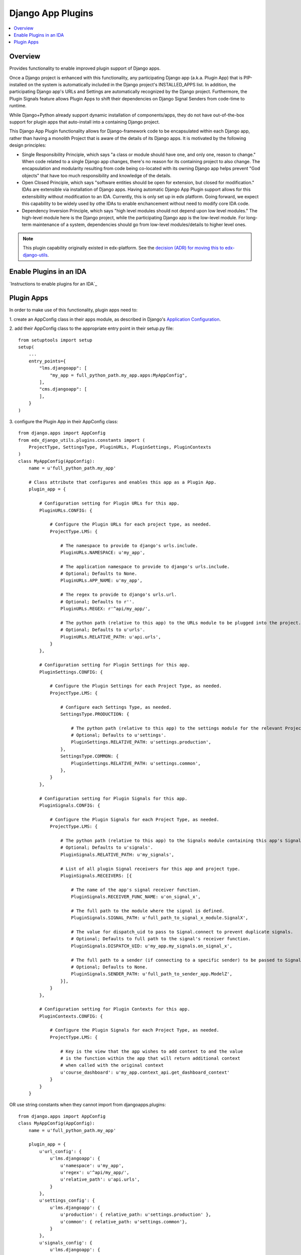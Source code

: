 Django App Plugins
==================

.. contents::
   :local:
   :depth: 2

Overview
--------

Provides functionality to enable improved plugin support of Django apps.

Once a Django project is enhanced with this functionality, any participating
Django app (a.k.a. Plugin App) that is PIP-installed on the system is
automatically included in the Django project's INSTALLED_APPS list. In addition,
the participating Django app's URLs and Settings are automatically recognized by
the Django project. Furthermore, the Plugin Signals feature allows Plugin Apps
to shift their dependencies on Django Signal Senders from code-time to runtime.

While Django+Python already support dynamic installation of components/apps,
they do not have out-of-the-box support for plugin apps that auto-install
into a containing Django project.

This Django App Plugin functionality allows for Django-framework code to be
encapsulated within each Django app, rather than having a monolith Project that
is aware of the details of its Django apps. It is motivated by the following
design principles:

* Single Responsibility Principle, which says "a class or module should have
  one, and only one, reason to change." When code related to a single Django app
  changes, there's no reason for its containing project to also change. The
  encapsulation and modularity resulting from code being co-located with its
  owning Django app helps prevent "God objects" that have too much responsibility
  and knowledge of the details.

* Open Closed Principle, which says "software entities should be open for
  extension, but closed for modification." IDAs are extensible via
  installation of Django apps. Having automatic Django App Plugin support allows
  for this extensibility without modification to an IDA. Currently, this is only
  set up in edx platform. Going forward, we expect this capability to be widely
  used by othe IDAs to enable enchancement without need to modify core IDA code.

* Dependency Inversion Principle, which says "high level modules should not
  depend upon low level modules." The high-level module here is the Django
  project, while the participating Django app is the low-level module. For
  long-term maintenance of a system, dependencies should go from low-level
  modules/details to higher level ones.

.. note:: This plugin capability originally existed in edx-platform. See the `decision (ADR) for moving this to edx-django-utils`_.

.. _decision (ADR) for moving this to edx-django-utils: https://github.com/edx/edx-django-utils/blob/master/docs/decisions/0002-extract-plugins-infrastructure-from-edx-platform.rst

Enable Plugins in an IDA
------------------------

`Instructions to enable plugins for an IDA`_

.. _Instructions to Enable plugins in your ida: https://github.com/edx/edx-django-utils/blob/master/docs/how_tos/how_to_enable_plugins_for_an_ida.rst


Plugin Apps
-----------

In order to make use of this functionality, plugin apps need to:

1. create an AppConfig class in their apps module, as described in Django's
`Application Configuration <https://docs.djangoproject.com/en/2.0/ref/applications/#django.apps.AppConfig>`_.

2. add their AppConfig class to the appropriate entry point in their setup.py
file::

    from setuptools import setup
    setup(
        ...
        entry_points={
            "lms.djangoapp": [
                "my_app = full_python_path.my_app.apps:MyAppConfig",
            ],
            "cms.djangoapp": [
            ],
        }
    )

3. configure the Plugin App in their AppConfig
class::

    from django.apps import AppConfig
    from edx_django_utils.plugins.constants import (
        ProjectType, SettingsType, PluginURLs, PluginSettings, PluginContexts
    )
    class MyAppConfig(AppConfig):
        name = u'full_python_path.my_app'

        # Class attribute that configures and enables this app as a Plugin App.
        plugin_app = {

            # Configuration setting for Plugin URLs for this app.
            PluginURLs.CONFIG: {

                # Configure the Plugin URLs for each project type, as needed.
                ProjectType.LMS: {

                    # The namespace to provide to django's urls.include.
                    PluginURLs.NAMESPACE: u'my_app',

                    # The application namespace to provide to django's urls.include.
                    # Optional; Defaults to None.
                    PluginURLs.APP_NAME: u'my_app',

                    # The regex to provide to django's urls.url.
                    # Optional; Defaults to r''.
                    PluginURLs.REGEX: r'^api/my_app/',

                    # The python path (relative to this app) to the URLs module to be plugged into the project.
                    # Optional; Defaults to u'urls'.
                    PluginURLs.RELATIVE_PATH: u'api.urls',
                }
            },

            # Configuration setting for Plugin Settings for this app.
            PluginSettings.CONFIG: {

                # Configure the Plugin Settings for each Project Type, as needed.
                ProjectType.LMS: {

                    # Configure each Settings Type, as needed.
                    SettingsType.PRODUCTION: {

                        # The python path (relative to this app) to the settings module for the relevant Project Type and Settings Type.
                        # Optional; Defaults to u'settings'.
                        PluginSettings.RELATIVE_PATH: u'settings.production',
                    },
                    SettingsType.COMMON: {
                        PluginSettings.RELATIVE_PATH: u'settings.common',
                    },
                }
            },

            # Configuration setting for Plugin Signals for this app.
            PluginSignals.CONFIG: {

                # Configure the Plugin Signals for each Project Type, as needed.
                ProjectType.LMS: {

                    # The python path (relative to this app) to the Signals module containing this app's Signal receivers.
                    # Optional; Defaults to u'signals'.
                    PluginSignals.RELATIVE_PATH: u'my_signals',

                    # List of all plugin Signal receivers for this app and project type.
                    PluginSignals.RECEIVERS: [{

                        # The name of the app's signal receiver function.
                        PluginSignals.RECEIVER_FUNC_NAME: u'on_signal_x',

                        # The full path to the module where the signal is defined.
                        PluginSignals.SIGNAL_PATH: u'full_path_to_signal_x_module.SignalX',

                        # The value for dispatch_uid to pass to Signal.connect to prevent duplicate signals.
                        # Optional; Defaults to full path to the signal's receiver function.
                        PluginSignals.DISPATCH_UID: u'my_app.my_signals.on_signal_x',

                        # The full path to a sender (if connecting to a specific sender) to be passed to Signal.connect.
                        # Optional; Defaults to None.
                        PluginSignals.SENDER_PATH: u'full_path_to_sender_app.ModelZ',
                    }],
                }
            },

            # Configuration setting for Plugin Contexts for this app.
            PluginContexts.CONFIG: {

                # Configure the Plugin Signals for each Project Type, as needed.
                ProjectType.LMS: {

                    # Key is the view that the app wishes to add context to and the value
                    # is the function within the app that will return additional context
                    # when called with the original context
                    u'course_dashboard': u'my_app.context_api.get_dashboard_context'
                }
            }
        }

OR use string constants when they cannot import from djangoapps.plugins::

    from django.apps import AppConfig
    class MyAppConfig(AppConfig):
        name = u'full_python_path.my_app'

        plugin_app = {
            u'url_config': {
                u'lms.djangoapp': {
                    u'namespace': u'my_app',
                    u'regex': u'^api/my_app/',
                    u'relative_path': u'api.urls',
                }
            },
            u'settings_config': {
                u'lms.djangoapp': {
                    u'production': { relative_path: u'settings.production' },
                    u'common': { relative_path: u'settings.common'},
                }
            },
            u'signals_config': {
                u'lms.djangoapp': {
                    u'relative_path': u'my_signals',
                    u'receivers': [{
                        u'receiver_func_name': u'on_signal_x',
                        u'signal_path': u'full_path_to_signal_x_module.SignalX',
                        u'dispatch_uid': u'my_app.my_signals.on_signal_x',
                        u'sender_path': u'full_path_to_sender_app.ModelZ',
                    }],
                }
            },
            u'view_context_config': {
                u'lms.djangoapp': {
                    'course_dashboard': u'my_app.context_api.get_dashboard_context'
                }
            }
        }

4. For Plugin Settings, insert the following function into each of the Plugin
Settings modules::

    def plugin_settings(settings):
        # Update the provided settings module with any app-specific settings.
        # For example:
        #     settings.FEATURES['ENABLE_MY_APP'] = True
        #     settings.MY_APP_POLICY = 'foo'
